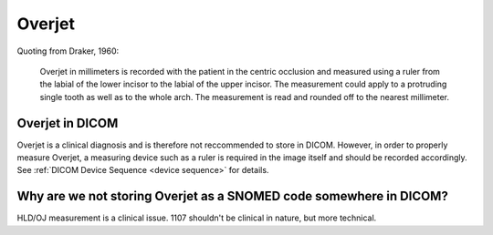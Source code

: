 .. _overjet:

Overjet
========

Quoting from Draker, 1960:

    Overjet in millimeters is recorded with the patient in the centric occlusion and measured using a ruler from the labial of the lower incisor to the labial of the upper incisor. The measurement could apply to a protruding single tooth as well as to the whole arch. The measurement is read and rounded off to the nearest millimeter. 


Overjet in DICOM
****************

Overjet is a clinical diagnosis and is therefore not reccommended to store in DICOM. However, in order to properly measure Overjet, a measuring device such as a ruler is required in the image itself and should be recorded accordingly. See :ref:`DICOM Device Sequence <device sequence>` for details.

Why are we not storing Overjet as a SNOMED code somewhere in DICOM?
*******************************************************************

HLD/OJ measurement is a clinical issue. 1107 shouldn't be clinical in nature, but more technical.

